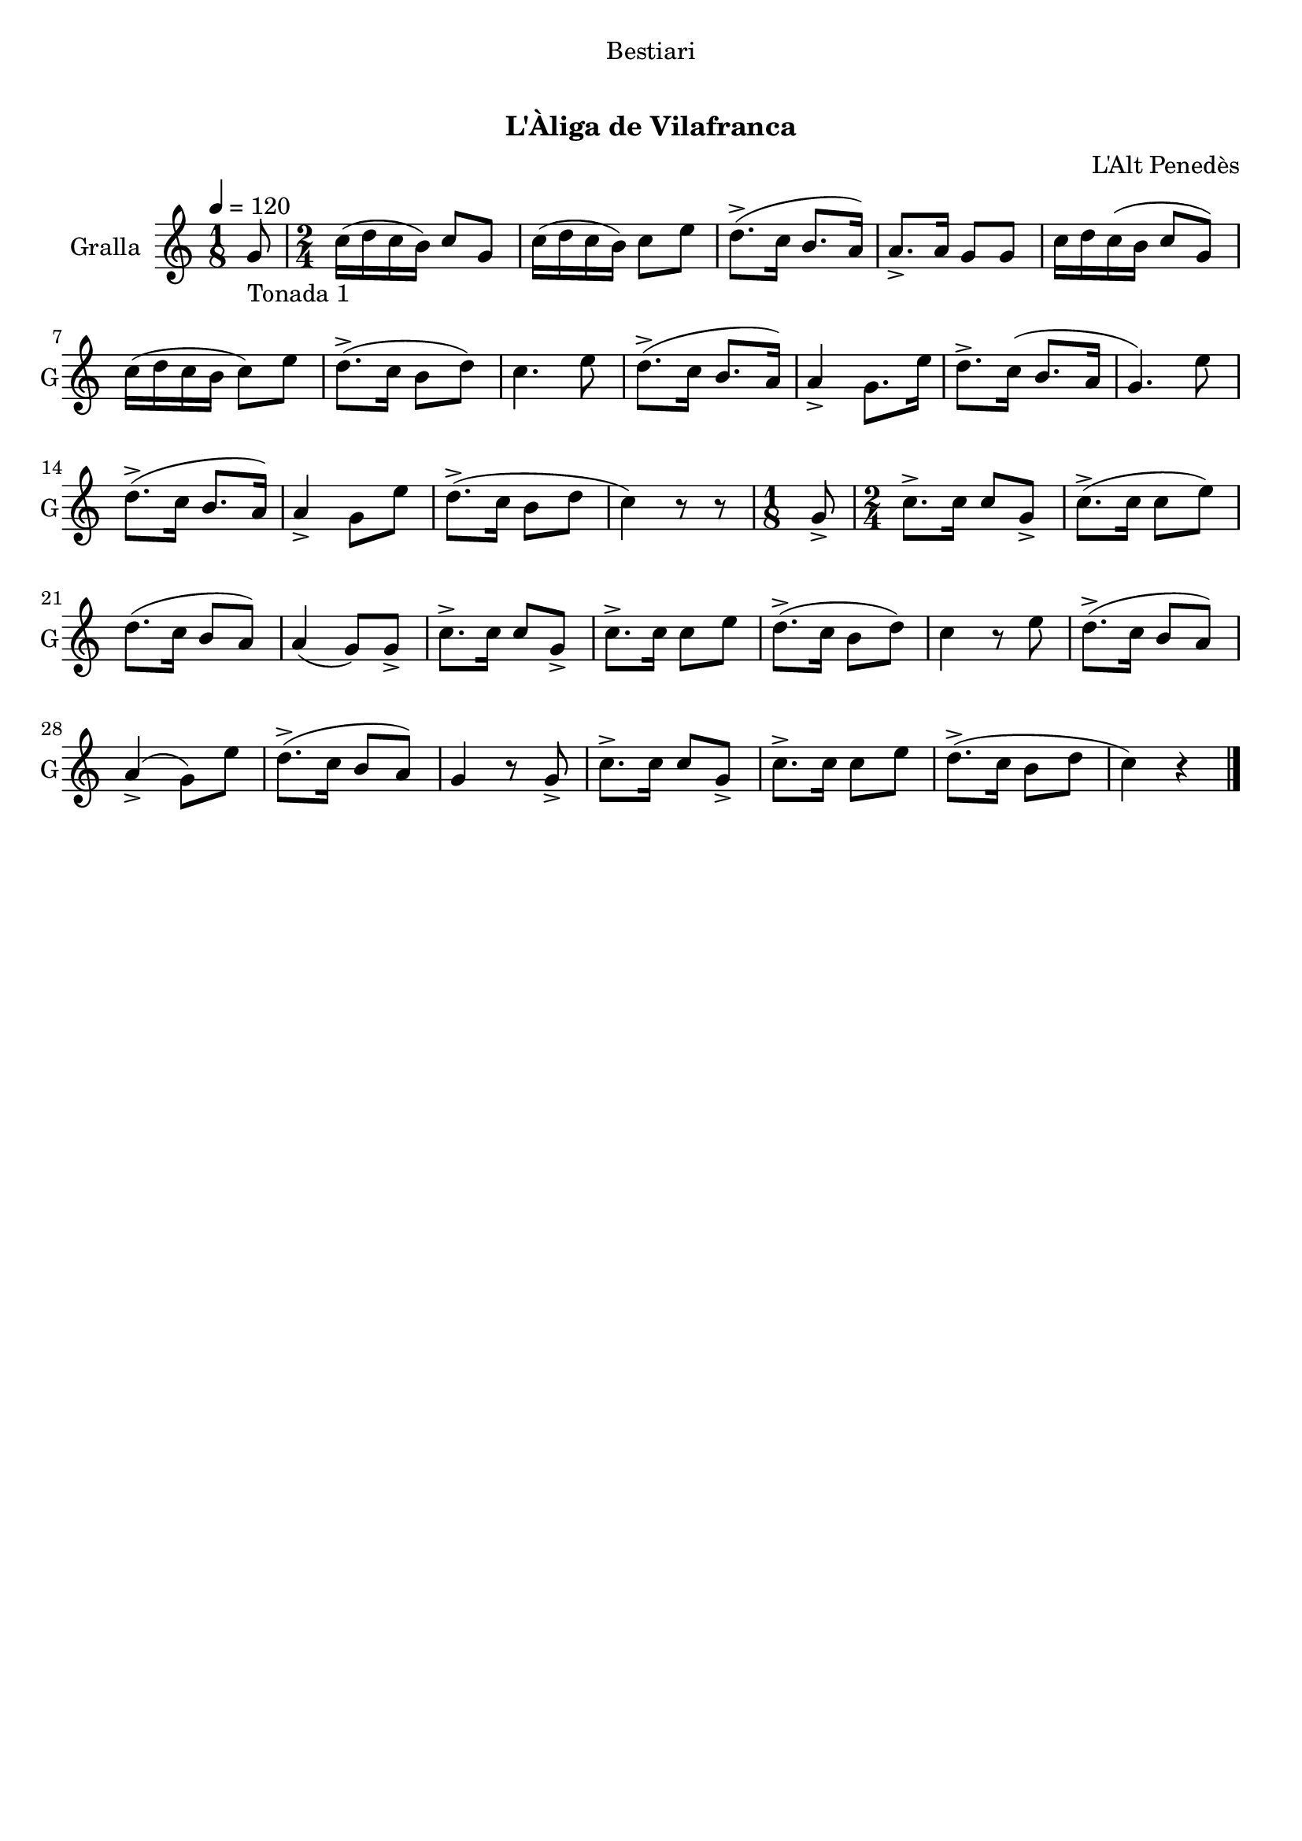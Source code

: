 \version "2.22.1"

\header {
  dedication="Bestiari"
  title="   "
  subtitle="L'Àliga de Vilafranca"
  subsubtitle=""
  poet=""
  meter=""
  piece=""
  composer="L'Alt Penedès"
  arranger=""
  opus=""
  instrument=""
  copyright="     "
  tagline="  "
}

liniaroAa =
\relative g'
{
  \tempo 4=120
  \clef treble
  \key c \major
  \time 1/8
  g8 _"Tonada 1"  |
  \time 2/4   c16 ( d c b ) c8 g  |
  c16 ( d c b ) c8 e  |
  d8.-> ( c16 b8. a16 )  |
  %05
  a8.-> a16 g8 g  |
  c16 d c ( b c8 g )  |
  c16 ( d c b c8 ) e  |
  d8.-> ( c16 b8 d )  |
  c4. e8  |
  %10
  d8.-> ( c16 b8. a16 )  |
  a4-> g8. e'16  |
  d8.-> c16 ( b8. a16  |
  g4. ) e'8  |
  d8.-> ( c16 b8. a16 )  |
  %15
  a4-> g8 e'  |
  d8.-> ( c16 b8 d  |
  c4 ) r8 r8  | % kompletite
  \time 1/8   g8->   |
  \time 2/4   c8.-> c16 c8 g->  |
  %20
  c8.-> ( c16 c8 e )  |
  d8. ( c16 b8 a )  |
  a4 ( g8 ) g->  |
  c8.-> c16 c8 g->  |
  c8.-> c16 c8 e  |
  %25
  d8.-> ( c16 b8 d )  |
  c4 r8 e  |
  d8.-> ( c16 b8 a )  |
  a4-> ( g8 ) e'  |
  d8.-> ( c16 b8 a )  |
  %30
  g4 r8 g->  |
  c8.-> c16 c8 g->  |
  c8.-> c16 c8 e  |
  d8.-> ( c16 b8 d  |
  c4 ) r  \bar "|."
}

\score {
  \new StaffGroup {
    \override Score.RehearsalMark #'self-alignment-X = #LEFT
    <<
      \new Staff \with {instrumentName = #"Gralla" shortInstrumentName = #"G"} \liniaroAa
    >>
  }
  \layout {}
}
\score { \unfoldRepeats
  \new StaffGroup {
    \override Score.RehearsalMark #'self-alignment-X = #LEFT
    <<
      \new Staff \with {instrumentName = #"Gralla" shortInstrumentName = #"G"} \liniaroAa
    >>
  }
  \midi {
    \set Staff.midiInstrument = "oboe"
    \set DrumStaff.midiInstrument = "drums"
  }
}
